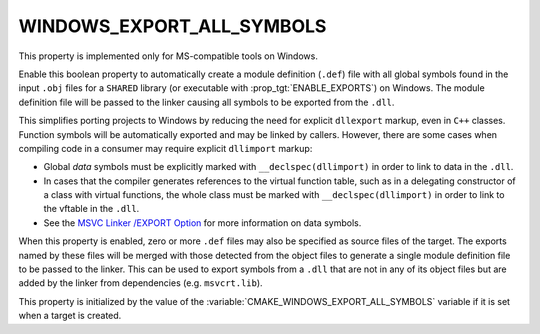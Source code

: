 WINDOWS_EXPORT_ALL_SYMBOLS
--------------------------

.. versionadded:: 3.4

This property is implemented only for MS-compatible tools on Windows.

Enable this boolean property to automatically create a module definition
(``.def``) file with all global symbols found in the input ``.obj`` files
for a ``SHARED`` library (or executable with :prop_tgt:`ENABLE_EXPORTS`)
on Windows.  The module definition file will be passed to the linker
causing all symbols to be exported from the ``.dll``.

This simplifies porting projects to Windows by reducing the need for
explicit ``dllexport`` markup, even in ``C++`` classes.  Function
symbols will be automatically exported and may be linked by callers.
However, there are some cases when compiling code in a consumer may
require explicit ``dllimport`` markup:

* Global *data* symbols must be explicitly marked with
  ``__declspec(dllimport)`` in order to link to data in the ``.dll``.

* In cases that the compiler generates references to the virtual function
  table, such as in a delegating constructor of a class with virtual
  functions, the whole class must be marked with ``__declspec(dllimport)``
  in order to link to the vftable in the ``.dll``.

* See the `MSVC Linker /EXPORT Option`_ for more information on data symbols.

.. _`MSVC Linker /EXPORT Option`: https://learn.microsoft.com/en-us/cpp/build/reference/export-exports-a-function

When this property is enabled, zero or more ``.def`` files may also be
specified as source files of the target.  The exports named by these files
will be merged with those detected from the object files to generate a
single module definition file to be passed to the linker.  This can be
used to export symbols from a ``.dll`` that are not in any of its object
files but are added by the linker from dependencies (e.g. ``msvcrt.lib``).

This property is initialized by the value of
the :variable:`CMAKE_WINDOWS_EXPORT_ALL_SYMBOLS` variable if it is set
when a target is created.
